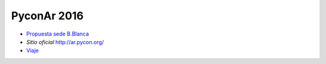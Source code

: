 PyconAr 2016
============

* `Propuesta sede B.Blanca </pages/eventos/Conferencias/PyConAr2016/propuestasedebahia/index.html>`_
*  `Sitio oficial` http://ar.pycon.org/
* `Viaje </pages/eventos/Conferencias/PyConAr2016/viaje/index.html>`_
